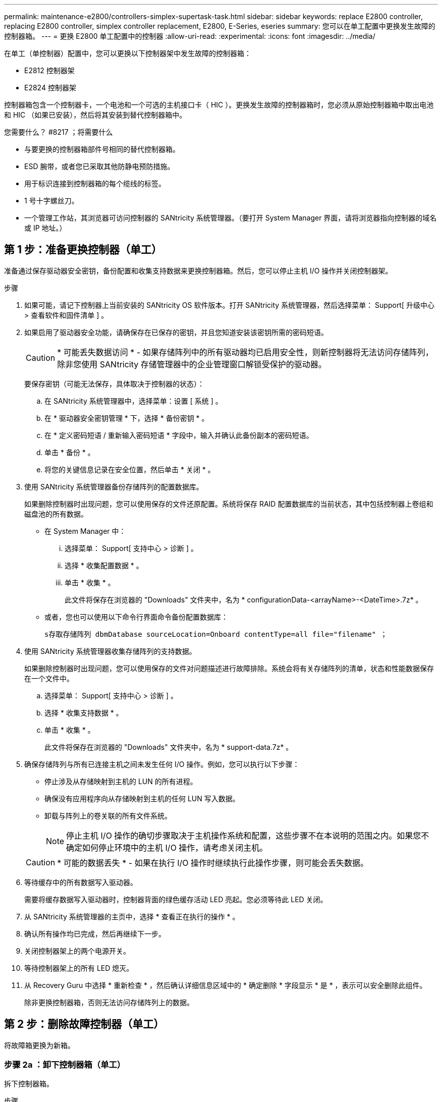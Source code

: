 ---
permalink: maintenance-e2800/controllers-simplex-supertask-task.html 
sidebar: sidebar 
keywords: replace E2800 controller, replacing E2800 controller, simplex controller replacement, E2800, E-Series, eseries 
summary: 您可以在单工配置中更换发生故障的控制器箱。 
---
= 更换 E2800 单工配置中的控制器
:allow-uri-read: 
:experimental: 
:icons: font
:imagesdir: ../media/


[role="lead"]
在单工（单控制器）配置中，您可以更换以下控制器架中发生故障的控制器箱：

* E2812 控制器架
* E2824 控制器架


控制器箱包含一个控制器卡，一个电池和一个可选的主机接口卡（ HIC ）。更换发生故障的控制器箱时，您必须从原始控制器箱中取出电池和 HIC （如果已安装），然后将其安装到替代控制器箱中。

.您需要什么？ #8217 ；将需要什么
* 与要更换的控制器箱部件号相同的替代控制器箱。
* ESD 腕带，或者您已采取其他防静电预防措施。
* 用于标识连接到控制器箱的每个缆线的标签。
* 1 号十字螺丝刀。
* 一个管理工作站，其浏览器可访问控制器的 SANtricity 系统管理器。（要打开 System Manager 界面，请将浏览器指向控制器的域名或 IP 地址。）




== 第 1 步：准备更换控制器（单工）

准备通过保存驱动器安全密钥，备份配置和收集支持数据来更换控制器箱。然后，您可以停止主机 I/O 操作并关闭控制器架。

.步骤
. 如果可能，请记下控制器上当前安装的 SANtricity OS 软件版本。打开 SANtricity 系统管理器，然后选择菜单： Support[ 升级中心 > 查看软件和固件清单 ] 。
. 如果启用了驱动器安全功能，请确保存在已保存的密钥，并且您知道安装该密钥所需的密码短语。
+

CAUTION: * 可能丢失数据访问 * - 如果存储阵列中的所有驱动器均已启用安全性，则新控制器将无法访问存储阵列，除非您使用 SANtricity 存储管理器中的企业管理窗口解锁受保护的驱动器。

+
要保存密钥（可能无法保存，具体取决于控制器的状态）：

+
.. 在 SANtricity 系统管理器中，选择菜单：设置 [ 系统 ] 。
.. 在 * 驱动器安全密钥管理 * 下，选择 * 备份密钥 * 。
.. 在 * 定义密码短语 / 重新输入密码短语 * 字段中，输入并确认此备份副本的密码短语。
.. 单击 * 备份 * 。
.. 将您的关键信息记录在安全位置，然后单击 * 关闭 * 。


. 使用 SANtricity 系统管理器备份存储阵列的配置数据库。
+
如果删除控制器时出现问题，您可以使用保存的文件还原配置。系统将保存 RAID 配置数据库的当前状态，其中包括控制器上卷组和磁盘池的所有数据。

+
** 在 System Manager 中：
+
... 选择菜单： Support[ 支持中心 > 诊断 ] 。
... 选择 * 收集配置数据 * 。
... 单击 * 收集 * 。
+
此文件将保存在浏览器的 "Downloads" 文件夹中，名为 * configurationData-<arrayName>-<DateTime>.7z* 。



** 或者，您也可以使用以下命令行界面命令备份配置数据库：
+
`s存取存储阵列 dbmDatabase sourceLocation=Onboard contentType=all file="filename" ；`



. 使用 SANtricity 系统管理器收集存储阵列的支持数据。
+
如果删除控制器时出现问题，您可以使用保存的文件对问题描述进行故障排除。系统会将有关存储阵列的清单，状态和性能数据保存在一个文件中。

+
.. 选择菜单： Support[ 支持中心 > 诊断 ] 。
.. 选择 * 收集支持数据 * 。
.. 单击 * 收集 * 。
+
此文件将保存在浏览器的 "Downloads" 文件夹中，名为 * support-data.7z* 。



. 确保存储阵列与所有已连接主机之间未发生任何 I/O 操作。例如，您可以执行以下步骤：
+
** 停止涉及从存储映射到主机的 LUN 的所有进程。
** 确保没有应用程序向从存储映射到主机的任何 LUN 写入数据。
** 卸载与阵列上的卷关联的所有文件系统。
+

NOTE: 停止主机 I/O 操作的确切步骤取决于主机操作系统和配置，这些步骤不在本说明的范围之内。如果您不确定如何停止环境中的主机 I/O 操作，请考虑关闭主机。

+

CAUTION: * 可能的数据丢失 * - 如果在执行 I/O 操作时继续执行此操作步骤，则可能会丢失数据。



. 等待缓存中的所有数据写入驱动器。
+
需要将缓存数据写入驱动器时，控制器背面的绿色缓存活动 LED 亮起。您必须等待此 LED 关闭。

. 从 SANtricity 系统管理器的主页中，选择 * 查看正在执行的操作 * 。
. 确认所有操作均已完成，然后再继续下一步。
. 关闭控制器架上的两个电源开关。
. 等待控制器架上的所有 LED 熄灭。
. 从 Recovery Guru 中选择 * 重新检查 * ，然后确认详细信息区域中的 * 确定删除 * 字段显示 * 是 * ，表示可以安全删除此组件。
+
除非更换控制器箱，否则无法访问存储阵列上的数据。





== 第 2 步：删除故障控制器（单工）

将故障箱更换为新箱。



=== 步骤 2a ：卸下控制器箱（单工）

拆下控制器箱。

.步骤
. 戴上 ESD 腕带或采取其他防静电预防措施。
. 为连接到控制器箱的每个缆线贴上标签。
. 断开控制器箱的所有缆线。
+

CAUTION: To prevent degraded performance, do not twist, fold, pinch, or step on the cables.

. 如果控制器箱上的 HIC 端口使用 SFP+ 收发器，请卸下 SFP 。
+
由于必须从故障控制器箱中卸下 HIC ，因此必须从 HIC 端口中卸下所有 SFP 。但是，您可以保留在基板主机端口中安装的任何 SFP 。准备好为新控制器布线时，只需将这些 SFP 移至新控制器箱即可。如果您有多种类型的 SFP ，此方法尤其有用。

. 确认控制器背面的缓存活动 LED 是否熄灭。
+
需要将缓存数据写入驱动器时，控制器背面的绿色缓存活动 LED 亮起。您必须等待此 LED 熄灭，然后才能卸下控制器箱。

+

NOTE: 此图显示了一个控制器箱示例。您的控制器可能具有不同数量和类型的主机端口。

+
image::../media/28_dwg_2800_controller_attn_led_maint-e2800.gif[28 个 dwg 2800 控制器已连接到主维护 2800]

+
* （ 1 ） * _Cache 活动 LED

. 按压凸轮把手上的闩锁，直到其释放为止，然后打开右侧的凸轮把手，以从中板释放控制器箱。
+
image::../media/28_dwg_e2824_remove_controller_canister_simplex_maint-e2800.gif[28 dwg e2824 删除控制器箱单工维护 e2800]

+
* （ 1 ） * _ 控制器箱 _

+
* （ 2 ） * _Cam handle

. 用两只手和凸轮把手将控制器箱滑出磁盘架。
+

CAUTION: 始终用双手支撑控制器箱的重量。

+
卸下控制器箱时，一个翼片会摆动到位，以阻止空托架，从而有助于保持气流和散热。

. 将控制器箱翻转，使可拆卸盖朝上。
. 将控制器箱放在无静电的平面上。




=== 步骤 2b ：取出电池（单工）

从控制器架中取出控制器箱后，请取出电池。

.步骤
. 向下按按钮并滑动控制器箱盖，以卸下控制器箱盖。
. 确认控制器（电池和 DIMM 之间）中的绿色 LED 熄灭。
+
如果此绿色 LED 亮起，则表示控制器仍在使用电池电源。您必须等待此 LED 熄灭，然后才能卸下任何组件。

+
image::../media/28_dwg_e2800_internal_cache_active_led_maint-e2800.gif[28 dwg e2800 内部缓存活动 LED 维护 e2800]

+
* （ 1 ） * _Internal Cache Active_

+
* （ 2 ） * 电池 _

. 找到电池的蓝色释放闩锁。
. 向下推动释放闩锁并将其从控制器箱中移出，以解锁电池。
+
image::../media/28_dwg_e2800_remove_battery_maint-e2800.gif[28 dwg e2800 取出电池维护 e2800]

+
* （ 1 ） * 电池释放闩锁 _

+
* （ 2 ） * 电池 _

. 抬起电池，将其滑出控制器箱。




=== 步骤 2c ：卸下主机接口卡（单工）

如果控制器箱包含主机接口卡（ HIC ），请从原始控制器箱中取出 HIC ，以便可以在新控制器箱中重复使用。

.步骤
. 使用 1 号十字螺丝刀卸下将 HIC 面板连接到控制器箱的螺钉。
+
有四个螺钉：一个在顶部，一个在侧面，两个在正面。

+
image::../media/28_dwg_e2800_hic_faceplace_screws_maint-e2800.gif[28 个 dwg e2800 hic faceplace 螺钉 maint e2800]

. 卸下 HIC 面板。
. 使用您的手指或十字螺丝刀松开将 HIC 固定到控制器卡的三个翼形螺钉。
. 小心地将 HIC 从控制器卡上卸下，方法是将该卡抬起并滑回。
+

CAUTION: 请注意，不要擦除或撞击 HIC 底部或控制器卡顶部的组件。

+
image::../media/28_dwg_e2800_hic_thumbscrews_maint-e2800.gif[28 个 dwg e2800 hic 翼形螺钉 maint e2800]

+
* （ 1 ） * _ 主机接口卡 _

+
* （ 2 ） * _ 翼形螺钉 _

. 将 HIC 放置在无静电表面上。




== 第 3 步：安装新控制器（单工）

安装新的控制器箱以更换出现故障的控制器箱。



=== 第 3a 步：安装电池（单工）

将电池安装到更换用的控制器箱中。您可以安装从原始控制器箱中取出的电池，也可以安装您订购的新电池。

.步骤
. 拆开备用控制器箱的包装，将其放在无静电的平面上，使可拆卸盖朝上。
+
请保存包装材料，以便在运输故障控制器箱时使用。

. 向下按压盖板按钮，然后将盖板滑出。
. 调整控制器箱的方向，使电池插槽面向您。
. 将电池略微向下插入控制器箱。
+
您必须将电池前部的金属法兰插入控制器箱底部的插槽中，然后将电池顶部滑入控制器箱左侧的小对齐销下。

. 向上移动电池闩锁以固定电池。
+
当闩锁卡入到位时，闩锁的底部会挂到机箱上的金属插槽中。

+
image::../media/28_dwg_e2800_insert_battery_maint-e2800.gif[28 dwg e2800 插入电池维护 e2800]

+
* （ 1 ） * 电池释放闩锁 _

+
* （ 2 ） * 电池 _

. 将控制器箱翻转，以确认电池安装正确。
+

CAUTION: * 可能的硬件损坏 * —电池前部的金属法兰必须完全插入控制器箱上的插槽（如第一图所示）。如果电池安装不正确（如图 2 所示），则金属法兰可能会接触控制器板，从而在您接通电源时损坏控制器。

+
** * 正确 * —电池的金属法兰已完全插入控制器上的插槽：
+
image:../media/28_dwg_e2800_battery_flange_ok_maint-e2800.gif[""]

** * 不正确 * —电池的金属法兰未插入控制器上的插槽：
+
image:../media/28_dwg_e2800_battery_flange_not_ok_maint-e2800.gif[""]







=== 步骤 3b ：安装主机接口卡（单工）

如果您从原始控制器箱中卸下了主机接口卡（ HIC ），请将该 HIC 安装到新控制器箱中。

.步骤
. 使用 1 号十字螺丝刀，卸下将空白面板连接到更换用控制器箱的四个螺钉，然后卸下面板。
. 将 HIC 上的三个翼形螺钉与控制器上的相应孔对齐，并将 HIC 底部的连接器与控制器卡上的 HIC 接口连接器对齐。
+
请注意，不要擦除或撞击 HIC 底部或控制器卡顶部的组件。

. 小心地将 HIC 放低到位，然后轻按 HIC 以固定 HIC 连接器。
+

CAUTION: * 可能的设备损坏 * —请务必小心，不要挤压 HIC 和翼形螺钉之间控制器 LED 的金带连接器。

+
image::../media/28_dwg_e2800_hic_thumbscrews_maint-e2800.gif[28 个 dwg e2800 hic 翼形螺钉 maint e2800]

+
* （ 1 ） * _ 主机接口卡 _

+
* （ 2 ） * _ 翼形螺钉 _

. 手动拧紧 HIC 翼形螺钉。
+
请勿使用螺丝刀，否则可能会过度拧紧螺钉。

. 使用 1 号十字螺丝刀，使用四个螺钉将从原始控制器箱中卸下的 HIC 面板连接到新控制器箱。
+
image::../media/28_dwg_e2800_hic_faceplace_screws_maint-e2800.gif[28 个 dwg e2800 hic faceplace 螺钉 maint e2800]





=== 第 3c 步：安装新的控制器箱（单工）

安装电池和 HIC 后，如果最初安装了一个，则可以将新的控制器箱安装到控制器架中。

.步骤
. 将控制器箱盖从背面向前滑动，直到按钮卡入到位，从而重新安装控制器箱上的盖。
. 将控制器箱翻转，使可拆卸盖朝下。
. 在凸轮把手处于打开位置的情况下，将控制器箱完全滑入控制器架。
+
image::../media/28_dwg_e2824_remove_controller_canister_simplex_maint-e2800.gif[28 dwg e2824 删除控制器箱单工维护 e2800]

+
* （ 1 ） * _ 控制器箱 _

+
* （ 2 ） * _Cam handle

. 将凸轮把手移至左侧，将控制器箱锁定到位。
. 在新控制器的主机端口中安装原始控制器中的 SFP ，然后重新连接所有缆线。
+
如果使用多个主机协议，请确保将 SFP 安装在正确的主机端口中。

. 根据您是否将以太网端口 1 （标记为 P1 ）连接到具有 DHCP 服务器的网络以及所有驱动器是否都安全，确定如何为替代控制器分配 IP 地址。
+
|===
| 是否正在使用 DHCP 服务器？ | 是否保护所有驱动器？ | 步骤 


 a| 
是的。
 a| 
否
 a| 
新控制器从 DHCP 服务器获取其 IP 地址。此值可能与原始控制器的 IP 地址不同。在替代控制器背面的标签上找到 MAC 地址，并与您的网络管理员联系以获取 DHCP 服务器分配的 IP 地址。



 a| 
是的。
 a| 
是的。
 a| 
新控制器从 DHCP 服务器获取其 IP 地址。此值可能与原始控制器的 IP 地址不同。在替代控制器背面的标签上找到 MAC 地址，并与您的网络管理员联系以获取 DHCP 服务器分配的 IP 地址。然后，您可以使用命令行界面解锁驱动器。



 a| 
否
 a| 
否
 a| 
新控制器将采用您删除的控制器的 IP 地址。



 a| 
否
 a| 
是的。
 a| 
您必须手动设置新控制器的 IP 地址。（您可以重复使用旧控制器的 IP 地址或使用新的 IP 地址。） 如果控制器具有 IP 地址，您可以使用命令行界面解锁驱动器。驱动器解锁后，新控制器将自动重新使用原始控制器的 IP 地址。

|===




== 第 4 步：全面更换控制器（单工）

打开控制器架电源，收集支持数据并恢复操作。

.步骤
. 打开控制器架背面的两个电源开关。
+
** 请勿在启动过程中关闭电源开关，此过程通常需要 90 秒或更短的时间才能完成。
** 每个磁盘架中的风扇在首次启动时声音非常大。启动期间发出较大的噪音是正常的。


. 在控制器启动时，检查控制器 LED 和七段显示。
+
** 七段显示将重复显示 * 操作系统 * ， * 可持续发展 * ， * 空白 _* 序列，以指示控制器正在执行每日开始（ SOD ）处理。成功启动控制器后，其七段显示屏应显示托盘 ID 。
** 控制器上的琥珀色警示 LED 会亮起，然后熄灭，除非出现错误。
** 绿色主机链路 LED 亮起。
+

NOTE: 此图显示了一个控制器箱示例。您的控制器可能具有不同数量和类型的主机端口。

+
image::../media/28_dwg_attn_led_7s_display_maint-e2800.gif[28 dwg Attn led 7s 显示 maint e2800]

+
* （ 1 ） * _ 警示 LED （琥珀色） _

+
* （ 2 ） * _seven-segment display_

+
* （ 3 ） * _Host Link LED_



. 如果控制器架的任何警示 LED 仍保持亮起状态，请检查控制器箱是否已正确安装且所有缆线均已正确就位。如有必要，重新安装控制器箱。
+

NOTE: 如果无法解决此问题，请联系技术支持。

. 如果存储阵列具有安全驱动器，请导入驱动器安全密钥；否则，请转至下一步。对于包含所有安全驱动器的存储阵列，或者混合使用安全驱动器和非安全驱动器的存储阵列，请遵循以下相应的操作步骤。
+

NOTE: _Unsecure drives_ 是指未分配的驱动器，全局热备用驱动器，或者属于卷组或池的驱动器，这些驱动器不受驱动器安全功能的保护。_Secure drives_ 是使用 Drive Security 为属于安全卷组或磁盘池的驱动器分配的。

+
** * 仅限安全驱动器（无非安全驱动器） * ：
+
... 访问存储阵列的命令行界面（ CLI ）。
... 输入以下命令以导入安全密钥：
+
[listing]
----
import storageArray securityKey file="C:/file.slk"
passPhrase="passPhrase";
----
+
其中：

+
**** `C ： /file.slk` 表示驱动器安全密钥的目录位置和名称
**** `passphrase` 是在导入安全密钥，控制器重新启动且新控制器采用存储阵列的已保存设置后解锁文件所需的密码短语。


... 转至下一步以确认新控制器是否处于最佳状态。


** * 混合使用安全驱动器和非安全驱动器 * ：
+
... 收集支持包并打开存储阵列配置文件。
... 找到并记录所有不安全驱动器的位置，这些位置可在支持包中找到。
... 关闭系统电源。
... 删除不安全的驱动器。
... 更换控制器。
... 打开系统电源，等待七段显示器显示托盘编号。
... 在 SANtricity 系统管理器中，选择菜单：设置 [ 系统 ] 。
... 在安全密钥管理部分中，选择 * 创建 / 更改密钥 * 以创建新的安全密钥。
... 选择 * 解锁安全驱动器 * 以导入您保存的安全密钥。
... 运行 `set allDrives nativeState` CLI 命令。
+
控制器将自动重新启动。

... 等待控制器启动，并等待七段显示器显示托盘编号或闪烁的 L5 。
... 关闭系统电源。
... 重新安装不安全的驱动器。
... 使用 SANtricity 系统管理器重置控制器。
... 打开系统电源，等待七段显示器显示托盘编号。
... 转至下一步以确认新控制器是否处于最佳状态。




. 在 SANtricity 系统管理器中，确认新控制器处于最佳状态。
+
.. 选择 * 硬件 * 。
.. 对于控制器架，选择 * 显示磁盘架的背面 * 。
.. 选择您更换的控制器箱。
.. 选择 * 查看设置 * 。
.. 确认控制器的 * 状态 * 为最佳状态。
.. 如果状态不是最佳状态，请突出显示控制器，然后选择 * 置于联机状态 * 。


. 使用 SANtricity 系统管理器收集存储阵列的支持数据。
+
.. 选择菜单： Support[ 支持中心 > * 诊断 ] 。
.. 选择 * 收集支持数据 * 。
.. 单击 * 收集 * 。
+
此文件将保存在浏览器的 "Downloads" 文件夹中，名为 * support-data.7z* 。





控制器更换已完成。您可以恢复正常操作。
